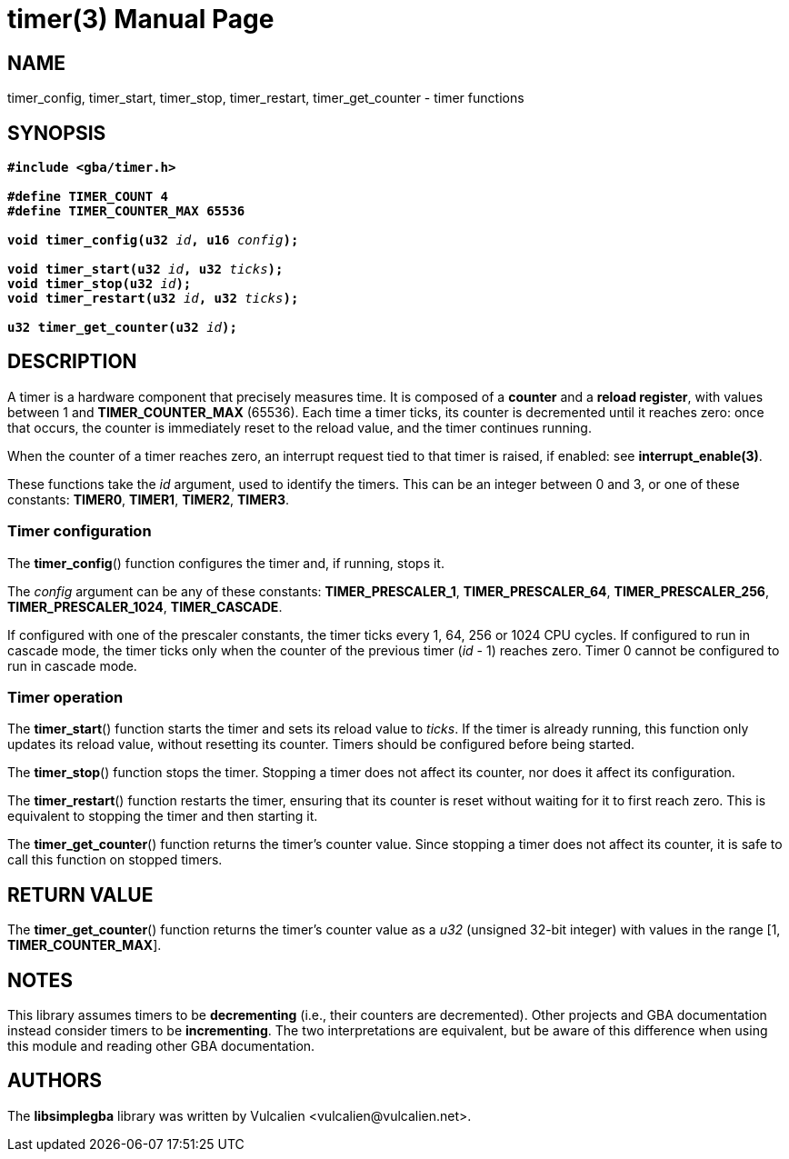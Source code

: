 = timer(3)
:doctype: manpage
:manmanual: Manual for libsimplegba
:mansource: libsimplegba
:revdate: 2024-12-04
:docdate: {revdate}

== NAME
timer_config, timer_start, timer_stop, timer_restart, timer_get_counter
- timer functions

== SYNOPSIS
[verse]
____
*#include <gba/timer.h>*

*#define TIMER_COUNT 4*
*#define TIMER_COUNTER_MAX 65536*

**void timer_config(u32 **__id__**, u16 **__config__**);**

**void timer_start(u32 **__id__**, u32 **__ticks__**);**
**void timer_stop(u32 **__id__**);**
**void timer_restart(u32 **__id__**, u32 **__ticks__**);**

**u32 timer_get_counter(u32 **__id__**);**
____

== DESCRIPTION
A timer is a hardware component that precisely measures time. It is
composed of a *counter* and a *reload register*, with values between 1
and *TIMER_COUNTER_MAX* (65536). Each time a timer ticks, its counter is
decremented until it reaches zero: once that occurs, the counter is
immediately reset to the reload value, and the timer continues running.

When the counter of a timer reaches zero, an interrupt request tied to
that timer is raised, if enabled: see *interrupt_enable(3)*.

These functions take the _id_ argument, used to identify the timers.
This can be an integer between 0 and 3, or one of these constants:
*TIMER0*, *TIMER1*, *TIMER2*, *TIMER3*.

=== Timer configuration
The *timer_config*() function configures the timer and, if running,
stops it.

The _config_ argument can be any of these constants:
*TIMER_PRESCALER_1*, *TIMER_PRESCALER_64*, *TIMER_PRESCALER_256*,
*TIMER_PRESCALER_1024*, *TIMER_CASCADE*.

If configured with one of the prescaler constants, the timer ticks every
1, 64, 256 or 1024 CPU cycles. If configured to run in cascade mode, the
timer ticks only when the counter of the previous timer (_id_ - 1)
reaches zero. Timer 0 cannot be configured to run in cascade mode.

=== Timer operation
The *timer_start*() function starts the timer and sets its reload value
to _ticks_. If the timer is already running, this function only updates
its reload value, without resetting its counter. Timers should be
configured before being started.

The *timer_stop*() function stops the timer. Stopping a timer does not
affect its counter, nor does it affect its configuration.

The *timer_restart*() function restarts the timer, ensuring that its
counter is reset without waiting for it to first reach zero. This is
equivalent to stopping the timer and then starting it.

The *timer_get_counter*() function returns the timer's counter value.
Since stopping a timer does not affect its counter, it is safe to call
this function on stopped timers.

== RETURN VALUE
The *timer_get_counter*() function returns the timer's counter value as
a _u32_ (unsigned 32-bit integer) with values in the range [1,
*TIMER_COUNTER_MAX*].

== NOTES
This library assumes timers to be *decrementing* (i.e., their counters
are decremented). Other projects and GBA documentation instead consider
timers to be *incrementing*. The two interpretations are equivalent, but
be aware of this difference when using this module and reading other GBA
documentation.

== AUTHORS
The *libsimplegba* library was written by Vulcalien
<\vulcalien@vulcalien.net>.
